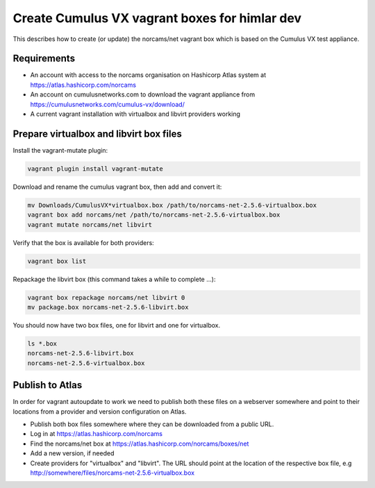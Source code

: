 Create Cumulus VX vagrant boxes for himlar dev
==============================================

This describes how to create (or update) the norcams/net vagrant box which is
based on the Cumulus VX test appliance.

Requirements
------------

- An account with access to the norcams organisation on Hashicorp Atlas system
  at https://atlas.hashicorp.com/norcams
- An account on cumulusnetworks.com to download the vagrant appliance from
  https://cumulusnetworks.com/cumulus-vx/download/
- A current vagrant installation with virtualbox and libvirt providers working

Prepare virtualbox and libvirt box files
----------------------------------------

Install the vagrant-mutate plugin:

.. code:: bash

   vagrant plugin install vagrant-mutate

Download and rename the cumulus vagrant box, then add and convert it:

.. code:: bash

   mv Downloads/CumulusVX*virtualbox.box /path/to/norcams-net-2.5.6-virtualbox.box
   vagrant box add norcams/net /path/to/norcams-net-2.5.6-virtualbox.box
   vagrant mutate norcams/net libvirt

Verify that the box is available for both providers:

.. code:: bash

   vagrant box list

Repackage the libvirt box (this command takes a while to complete ...):

.. code:: bash

   vagrant box repackage norcams/net libvirt 0
   mv package.box norcams-net-2.5.6-libvirt.box

You should now have two box files, one for libvirt and one for virtualbox.

.. code:: bash

   ls *.box
   norcams-net-2.5.6-libvirt.box
   norcams-net-2.5.6-virtualbox.box

Publish to Atlas
----------------

In order for vagrant autoupdate to work we need to publish both these files
on a webserver somewhere and point to their locations from a provider and
version configuration on Atlas.

- Publish both box files somewhere where they can be downloaded from a public
  URL.
- Log in at https://atlas.hashicorp.com/norcams
- Find the norcams/net box at https://atlas.hashicorp.com/norcams/boxes/net
- Add a new version, if needed
- Create providers for "virtualbox" and "libvirt". The URL should point at the
  location of the respective box file, e.g http://somewhere/files/norcams-net-2.5.6-virtualbox.box

